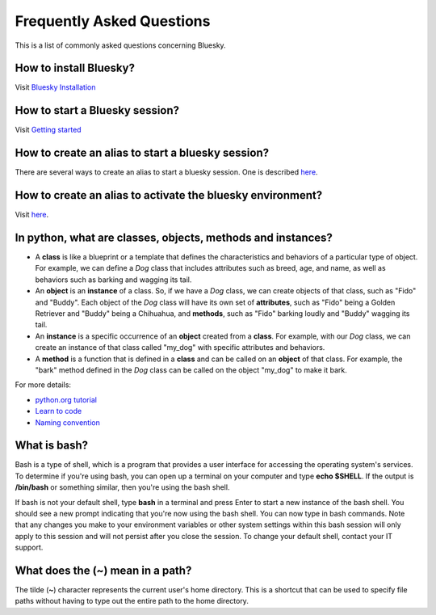 .. index:: ! FAQ

.. _FAQ:

==========================
Frequently Asked Questions
==========================

This is a list of commonly asked questions concerning Bluesky.

.. _faq-install-bluesky:

How to install Bluesky?
~~~~~~~~~~~~~~~~~~~~~~~

Visit `Bluesky Installation <https://bcda-aps.github.io/bluesky_training/instrument/_install_new_instrument.html>`_

.. _faq-start-bluesky-session:

How to start a Bluesky session?
~~~~~~~~~~~~~~~~~~~~~~~~~~~~~~~

Visit `Getting started <https://bcda-aps.github.io/bluesky_training/howto/getting_started.html>`_

.. _faq-alias-start-bluesky:

How to create an alias to start a bluesky session?
~~~~~~~~~~~~~~~~~~~~~~~~~~~~~~~~~~~~~~~~~~~~~~~~~~

There are several ways to create an alias to start a bluesky session. One is described
`here <https://bcda-aps.github.io/bluesky_training/instrument/_install_new_instrument.html#Create-a-bluesky-ipython-profile>`__.

.. _faq-alias-become-bluesky:

How to create an alias to activate the bluesky environment?
~~~~~~~~~~~~~~~~~~~~~~~~~~~~~~~~~~~~~~~~~~~~~~~~~~~~~~~~~~~

Visit `here <https://bcda-aps.github.io/bluesky_training/reference/_create_conda_env.html#Create-an-alias-to-activate-the-bluesky-environment>`__.


.. _faq-obj-oriented:

In python, what are classes, objects, methods and instances?
~~~~~~~~~~~~~~~~~~~~~~~~~~~~~~~~~~~~~~~~~~~~~~~~~~~~~~~~~~~~

- A **class** is like a blueprint or a template that defines the
  characteristics and behaviors of a particular type of object. For example,
  we can define a `Dog` class that includes attributes such as breed, age,
  and name, as well as behaviors such as barking and wagging its tail.
- An **object** is an **instance** of a class. So, if we have a `Dog` class,
  we can create objects of that class, such as "Fido" and "Buddy". Each
  object of the `Dog` class will have its own set of **attributes**, such as
  "Fido" being a Golden Retriever and "Buddy" being a Chihuahua, and
  **methods**, such as "Fido" barking loudly and "Buddy" wagging its tail.
- An **instance** is a specific occurrence of an **object** created from a
  **class**. For example, with our `Dog` class, we can create an instance of
  that class called "my_dog" with specific attributes and behaviors.
- A **method** is a function that is defined in a **class** and can be
  called on an **object** of that class. For example, the "bark" method
  defined in the `Dog` class can be called on the object "my_dog" to make it
  bark.

For more details:

- `python.org tutorial <https://docs.python.org/3/tutorial/classes.html>`_
- `Learn to code <https://www.w3schools.com/python/python_classes.asp>`_
- `Naming convention <https://namingconvention.org/python/>`_

.. _faq-bash:

What is bash?
~~~~~~~~~~~~~

Bash is a type of shell, which is a program that provides a user interface
for accessing the operating system's services. To determine if you're using
bash, you can open up a terminal on your computer and type **echo $SHELL**.
If the output is **/bin/bash** or something similar, then you're using the
bash shell.

If bash is not your default shell, type **bash** in a terminal and press
Enter to start a new instance of the bash shell. You should see a new prompt
indicating that you're now using the bash shell. You can now type in bash
commands. Note that any changes you make to your environment variables or
other system settings within this bash session will only apply to this
session and will not persist after you close the session. To change your
default shell, contact your IT support.

.. _faq-linux-tilde:

What does the (**~**) mean in a path?
~~~~~~~~~~~~~~~~~~~~~~~~~~~~~~~~~~~~~

The tilde (**~**) character represents the current user's home directory.
This is a shortcut that can be used to specify file paths without having to
type out the entire path to the home directory.
